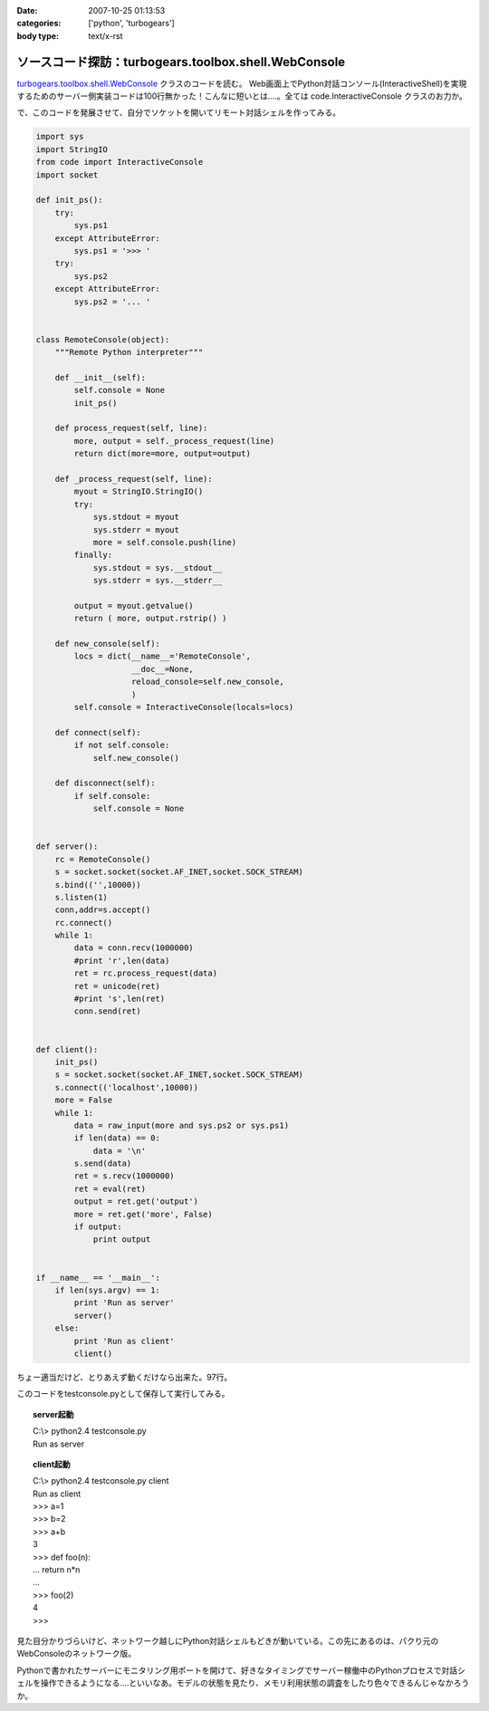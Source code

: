 :date: 2007-10-25 01:13:53
:categories: ['python', 'turbogears']
:body type: text/x-rst

====================================================
ソースコード探訪：turbogears.toolbox.shell.WebConsole
====================================================

`turbogears.toolbox.shell.WebConsole`_ クラスのコードを読む。
Web画面上でPython対話コンソール(InteractiveShell)を実現するためのサーバー側実装コードは100行無かった！こんなに短いとは‥‥。全ては code.InteractiveConsole クラスのお力か。

で、このコードを発展させて、自分でソケットを開いてリモート対話シェルを作ってみる。

.. code-block:: python

    import sys
    import StringIO
    from code import InteractiveConsole
    import socket
    
    def init_ps():
        try:
            sys.ps1
        except AttributeError:
            sys.ps1 = '>>> '
        try:
            sys.ps2
        except AttributeError:
            sys.ps2 = '... '
    
    
    class RemoteConsole(object):
        """Remote Python interpreter"""
    
        def __init__(self):
            self.console = None
            init_ps()
    
        def process_request(self, line):
            more, output = self._process_request(line)
            return dict(more=more, output=output)
    
        def _process_request(self, line):
            myout = StringIO.StringIO()
            try:
                sys.stdout = myout
                sys.stderr = myout
                more = self.console.push(line)
            finally:
                sys.stdout = sys.__stdout__
                sys.stderr = sys.__stderr__
    
            output = myout.getvalue()
            return ( more, output.rstrip() )
    
        def new_console(self):
            locs = dict(__name__='RemoteConsole',
                        __doc__=None,
                        reload_console=self.new_console,
                        )
            self.console = InteractiveConsole(locals=locs)
    
        def connect(self):
            if not self.console:
                self.new_console()
    
        def disconnect(self):
            if self.console:
                self.console = None
    
    
    def server():
        rc = RemoteConsole()
        s = socket.socket(socket.AF_INET,socket.SOCK_STREAM)
        s.bind(('',10000))
        s.listen(1)
        conn,addr=s.accept()
        rc.connect()
        while 1:
            data = conn.recv(1000000)
            #print 'r',len(data)
            ret = rc.process_request(data)
            ret = unicode(ret)
            #print 's',len(ret)
            conn.send(ret)
    
    
    def client():
        init_ps()
        s = socket.socket(socket.AF_INET,socket.SOCK_STREAM)
        s.connect(('localhost',10000))
        more = False
        while 1:
            data = raw_input(more and sys.ps2 or sys.ps1)
            if len(data) == 0:
                data = '\n'
            s.send(data)
            ret = s.recv(1000000)
            ret = eval(ret)
            output = ret.get('output')
            more = ret.get('more', False)
            if output:
                print output
    
    
    if __name__ == '__main__':
        if len(sys.argv) == 1:
            print 'Run as server'
            server()
        else:
            print 'Run as client'
            client()
    

ちょー適当だけど、とりあえず動くだけなら出来た。97行。

このコードをtestconsole.pyとして保存して実行してみる。

.. topic:: server起動
  :class: dos

  | C:\\> python2.4 testconsole.py
  | Run as server


.. topic:: client起動
  :class: dos

  | C:\\> python2.4 testconsole.py client
  | Run as client
  | >>> a=1
  | >>> b=2
  | >>> a+b
  | 3
  | >>> def foo(n):
  | ...   return n*n
  | ...
  | >>> foo(2)
  | 4
  | >>>

見た目分かりづらいけど、ネットワーク越しにPython対話シェルもどきが動いている。この先にあるのは、パクり元のWebConsoleのネットワーク版。

Pythonで書かれたサーバーにモニタリング用ポートを開けて、好きなタイミングでサーバー稼働中のPythonプロセスで対話シェルを操作できるようになる‥‥といいなあ。モデルの状態を見たり、メモリ利用状態の調査をしたり色々できるんじゃなかろうか。

.. _`turbogears.toolbox.shell.WebConsole`: http://svn.turbogears.org/tags/1.0.3.2/turbogears/toolbox/shell.py


.. :extend type: text/html
.. :extend:


.. :comments:
.. :comment id: 2007-10-25.3756648588
.. :title: Re:ソースコード探訪：turbogears.toolbox.shell.WebConsole
.. :author: aihatena
.. :date: 2007-10-25 23:59:35
.. :email: 
.. :url: http://edocs.beasys.co.jp/e-docs/wls/docs92/config_scripting/using_WLST.html
.. :body:
.. WLS9.x以降のWLSTもそんな感じやね。
.. Jythonで動いてリモートからJMX叩いて
.. 値取り出したりメソッド実行したりできる。
.. 
